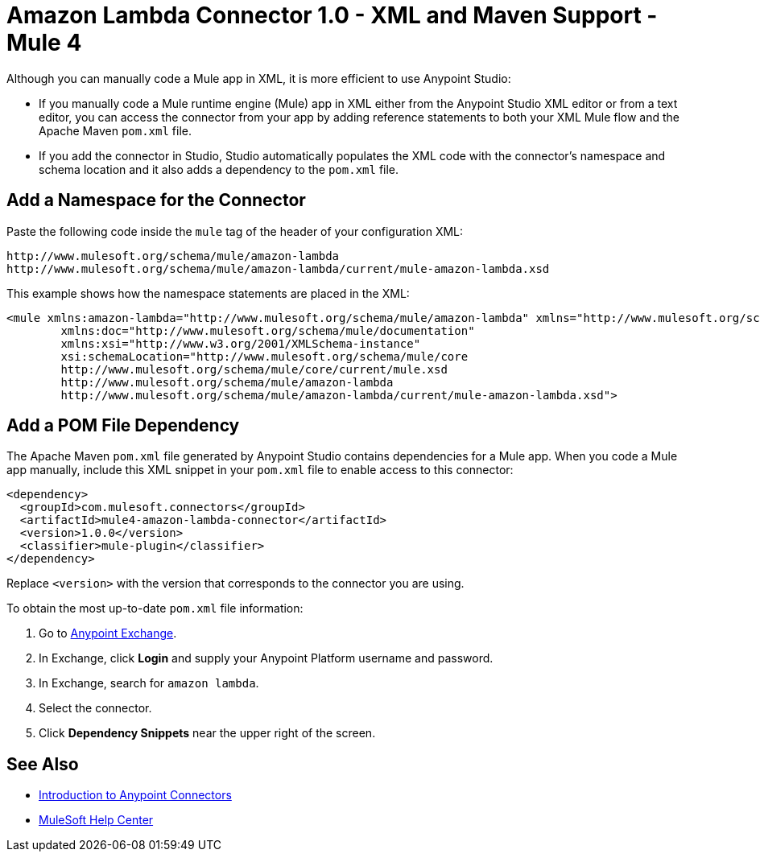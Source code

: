 = Amazon Lambda Connector 1.0 - XML and Maven Support - Mule 4

Although you can manually code a Mule app in XML, it is more efficient to use Anypoint Studio:

* If you manually code a Mule runtime engine (Mule) app in XML either from the Anypoint Studio XML editor or from a text editor, you can access the connector from your app by adding reference statements to both your XML Mule flow and the Apache Maven `pom.xml` file.
* If you add the connector in Studio, Studio automatically populates the XML code with the connector's namespace and schema location and it also adds a dependency to the `pom.xml` file.

== Add a Namespace for the Connector

Paste the following code inside the `mule` tag of the header 
of your configuration XML:

[source,xml,linenums]
----
http://www.mulesoft.org/schema/mule/amazon-lambda 
http://www.mulesoft.org/schema/mule/amazon-lambda/current/mule-amazon-lambda.xsd
----

This example shows how the namespace statements are placed in the XML: 

[source,xml,linenums]
----
<mule xmlns:amazon-lambda="http://www.mulesoft.org/schema/mule/amazon-lambda" xmlns="http://www.mulesoft.org/schema/mule/core"
	xmlns:doc="http://www.mulesoft.org/schema/mule/documentation"
	xmlns:xsi="http://www.w3.org/2001/XMLSchema-instance" 
	xsi:schemaLocation="http://www.mulesoft.org/schema/mule/core 
	http://www.mulesoft.org/schema/mule/core/current/mule.xsd
	http://www.mulesoft.org/schema/mule/amazon-lambda 
	http://www.mulesoft.org/schema/mule/amazon-lambda/current/mule-amazon-lambda.xsd">
----

== Add a POM File Dependency 

The Apache Maven `pom.xml` file generated by Anypoint Studio contains dependencies 
for a Mule app. When you code a Mule app manually, include this XML snippet in 
your `pom.xml` file to enable access to this connector:

[source,xml,linenums]
----
<dependency>
  <groupId>com.mulesoft.connectors</groupId>
  <artifactId>mule4-amazon-lambda-connector</artifactId>
  <version>1.0.0</version>
  <classifier>mule-plugin</classifier>
</dependency>
----

Replace `<version>` with the version that corresponds to the connector you are using. 

To obtain the most up-to-date `pom.xml` file information:

. Go to https://www.mulesoft.com/exchange/[Anypoint Exchange].
. In Exchange, click *Login* and supply your Anypoint Platform username and password.
. In Exchange, search for `amazon lambda`.
. Select the connector.
. Click *Dependency Snippets* near the upper right of the screen.

== See Also

* xref:connectors::introduction/introduction-to-anypoint-connectors.adoc[Introduction to Anypoint Connectors]
* https://help.mulesoft.com[MuleSoft Help Center]
